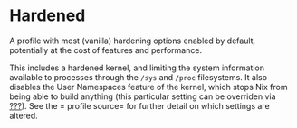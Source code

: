 * Hardened
  :PROPERTIES:
  :CUSTOM_ID: sec-profile-hardened
  :END:

A profile with most (vanilla) hardening options enabled by default,
potentially at the cost of features and performance.

This includes a hardened kernel, and limiting the system information
available to processes through the =/sys= and =/proc= filesystems. It
also disables the User Namespaces feature of the kernel, which stops Nix
from being able to build anything (this particular setting can be
overriden via [[#opt-security.allowUserNamespaces][???]]). See the =
  profile source= for further detail on which settings are altered.
